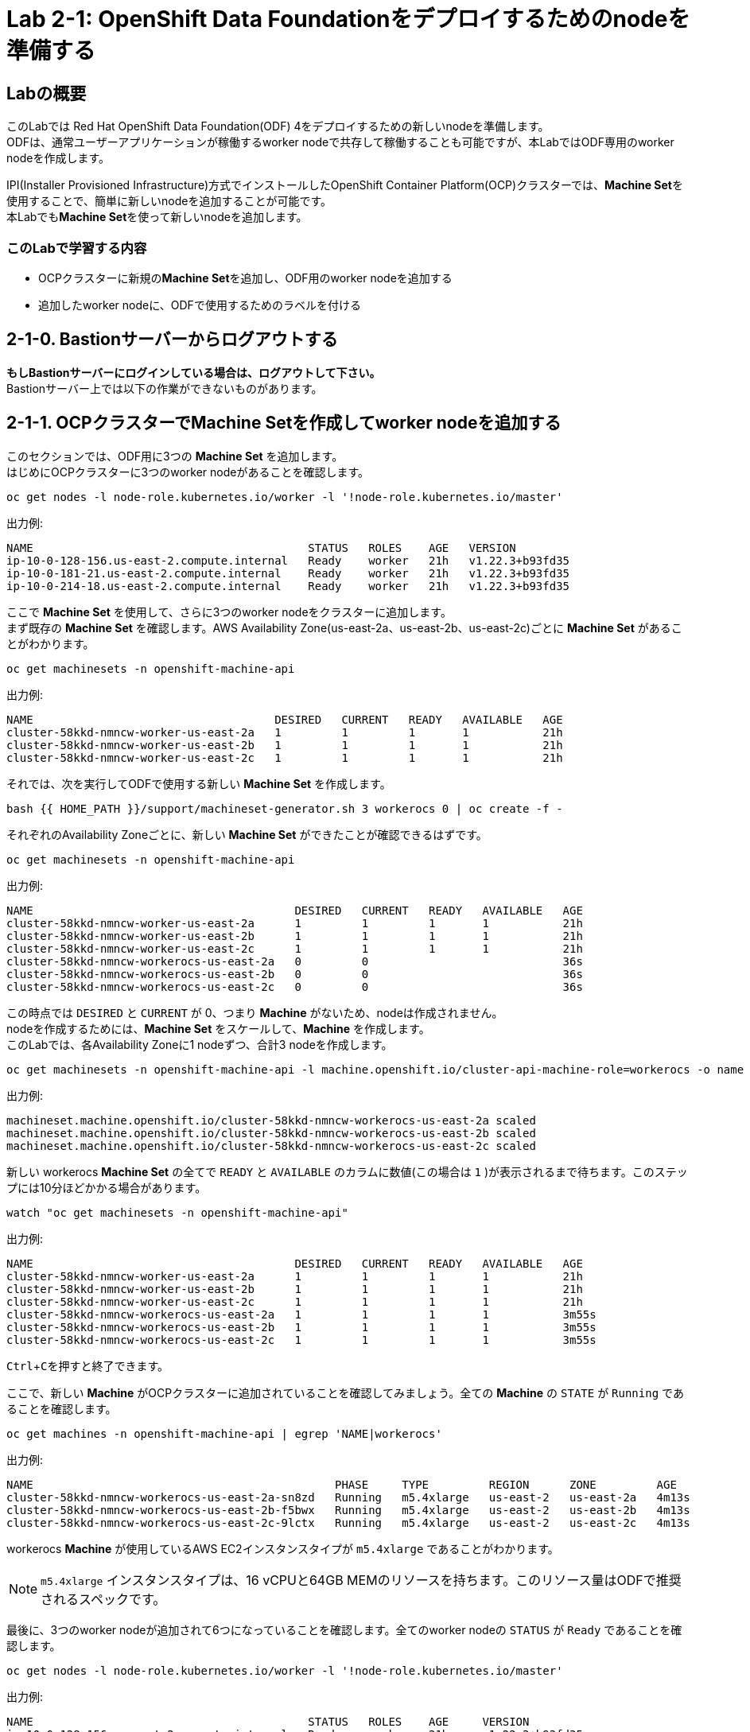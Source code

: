 // Activate experimental attribute for Keyboard Shortcut keys
:experimental:

= Lab 2-1: OpenShift Data Foundationをデプロイするためのnodeを準備する

== Labの概要
このLabでは Red Hat OpenShift Data Foundation(ODF) 4をデプロイするための新しいnodeを準備します。 +
ODFは、通常ユーザーアプリケーションが稼働するworker nodeで共存して稼働することも可能ですが、本LabではODF専用のworker nodeを作成します。

IPI(Installer Provisioned Infrastructure)方式でインストールしたOpenShift Container Platform(OCP)クラスターでは、**Machine Set**を使用することで、簡単に新しいnodeを追加することが可能です。 +
本Labでも**Machine Set**を使って新しいnodeを追加します。

=== このLabで学習する内容

* OCPクラスターに新規の**Machine Set**を追加し、ODF用のworker nodeを追加する
* 追加したworker nodeに、ODFで使用するためのラベルを付ける


[[labexercises]]

== 2-1-0. Bastionサーバーからログアウトする

**もしBastionサーバーにログインしている場合は、ログアウトして下さい。** +
Bastionサーバー上では以下の作業ができないものがあります。

== 2-1-1. OCPクラスターでMachine Setを作成してworker nodeを追加する

このセクションでは、ODF用に3つの *Machine Set* を追加します。 +
はじめにOCPクラスターに3つのworker nodeがあることを確認します。

[source,role="execute"]
----
oc get nodes -l node-role.kubernetes.io/worker -l '!node-role.kubernetes.io/master'
----

.出力例:

----
NAME                                         STATUS   ROLES    AGE   VERSION
ip-10-0-128-156.us-east-2.compute.internal   Ready    worker   21h   v1.22.3+b93fd35
ip-10-0-181-21.us-east-2.compute.internal    Ready    worker   21h   v1.22.3+b93fd35
ip-10-0-214-18.us-east-2.compute.internal    Ready    worker   21h   v1.22.3+b93fd35
----

ここで *Machine Set* を使用して、さらに3つのworker nodeをクラスターに追加します。 +
まず既存の *Machine Set* を確認します。AWS Availability Zone(us-east-2a、us-east-2b、us-east-2c)ごとに *Machine Set* があることがわかります。

[source,role="execute"]
----
oc get machinesets -n openshift-machine-api
----

.出力例:

----
NAME                                    DESIRED   CURRENT   READY   AVAILABLE   AGE
cluster-58kkd-nmncw-worker-us-east-2a   1         1         1       1           21h
cluster-58kkd-nmncw-worker-us-east-2b   1         1         1       1           21h
cluster-58kkd-nmncw-worker-us-east-2c   1         1         1       1           21h
----

それでは、次を実行してODFで使用する新しい *Machine Set* を作成します。

[source,role="execute"]
----
bash {{ HOME_PATH }}/support/machineset-generator.sh 3 workerocs 0 | oc create -f -
----

それぞれのAvailability Zoneごとに、新しい *Machine Set* ができたことが確認できるはずです。

[source,role="execute"]
----
oc get machinesets -n openshift-machine-api
----

.出力例:

----
NAME                                       DESIRED   CURRENT   READY   AVAILABLE   AGE
cluster-58kkd-nmncw-worker-us-east-2a      1         1         1       1           21h
cluster-58kkd-nmncw-worker-us-east-2b      1         1         1       1           21h
cluster-58kkd-nmncw-worker-us-east-2c      1         1         1       1           21h
cluster-58kkd-nmncw-workerocs-us-east-2a   0         0                             36s
cluster-58kkd-nmncw-workerocs-us-east-2b   0         0                             36s
cluster-58kkd-nmncw-workerocs-us-east-2c   0         0                             36s
----

この時点では `DESIRED` と `CURRENT` が 0、つまり *Machine* がないため、nodeは作成されません。 +
nodeを作成するためには、*Machine Set* をスケールして、*Machine* を作成します。 +
このLabでは、各Availability Zoneに1 nodeずつ、合計3 nodeを作成します。

[source,role="execute"]
----
oc get machinesets -n openshift-machine-api -l machine.openshift.io/cluster-api-machine-role=workerocs -o name | xargs oc scale -n openshift-machine-api --replicas=1
----

.出力例:

----
machineset.machine.openshift.io/cluster-58kkd-nmncw-workerocs-us-east-2a scaled
machineset.machine.openshift.io/cluster-58kkd-nmncw-workerocs-us-east-2b scaled
machineset.machine.openshift.io/cluster-58kkd-nmncw-workerocs-us-east-2c scaled
----

新しい workerocs *Machine Set* の全てで `READY` と `AVAILABLE` のカラムに数値(この場合は `1` )が表示されるまで待ちます。このステップには10分ほどかかる場合があります。

[source,role="execute"]
----
watch "oc get machinesets -n openshift-machine-api"
----

.出力例:

----
NAME                                       DESIRED   CURRENT   READY   AVAILABLE   AGE
cluster-58kkd-nmncw-worker-us-east-2a      1         1         1       1           21h
cluster-58kkd-nmncw-worker-us-east-2b      1         1         1       1           21h
cluster-58kkd-nmncw-worker-us-east-2c      1         1         1       1           21h
cluster-58kkd-nmncw-workerocs-us-east-2a   1         1         1       1           3m55s
cluster-58kkd-nmncw-workerocs-us-east-2b   1         1         1       1           3m55s
cluster-58kkd-nmncw-workerocs-us-east-2c   1         1         1       1           3m55s
----
kbd:[Ctrl+C]を押すと終了できます。

ここで、新しい *Machine* がOCPクラスターに追加されていることを確認してみましょう。全ての *Machine* の `STATE` が `Running` であることを確認します。

[source,role="execute"]
----
oc get machines -n openshift-machine-api | egrep 'NAME|workerocs'
----

.出力例:

----
NAME                                             PHASE     TYPE         REGION      ZONE         AGE
cluster-58kkd-nmncw-workerocs-us-east-2a-sn8zd   Running   m5.4xlarge   us-east-2   us-east-2a   4m13s
cluster-58kkd-nmncw-workerocs-us-east-2b-f5bwx   Running   m5.4xlarge   us-east-2   us-east-2b   4m13s
cluster-58kkd-nmncw-workerocs-us-east-2c-9lctx   Running   m5.4xlarge   us-east-2   us-east-2c   4m13s
----

workerocs *Machine* が使用しているAWS EC2インスタンスタイプが `m5.4xlarge` であることがわかります。

NOTE: `m5.4xlarge` インスタンスタイプは、16 vCPUと64GB MEMのリソースを持ちます。このリソース量はODFで推奨されるスペックです。 +

最後に、3つのworker nodeが追加されて6つになっていることを確認します。全てのworker nodeの `STATUS` が `Ready` であることを確認します。

[source,role="execute"]
----
oc get nodes -l node-role.kubernetes.io/worker -l '!node-role.kubernetes.io/master'
----
.出力例:
----
NAME                                         STATUS   ROLES    AGE     VERSION
ip-10-0-128-156.us-east-2.compute.internal   Ready    worker   21h     v1.22.3+b93fd35
ip-10-0-157-232.us-east-2.compute.internal   Ready    worker   2m18s   v1.22.3+b93fd35
ip-10-0-171-65.us-east-2.compute.internal    Ready    worker   2m14s   v1.22.3+b93fd35
ip-10-0-181-21.us-east-2.compute.internal    Ready    worker   21h     v1.22.3+b93fd35
ip-10-0-206-84.us-east-2.compute.internal    Ready    worker   2m17s   v1.22.3+b93fd35
ip-10-0-214-18.us-east-2.compute.internal    Ready    worker   21h     v1.22.3+b93fd35
----

以上で、worker nodeの追加ができました。

NOTE: UPI(User Provisioned Infrastructure)方式でインストールしたOCPクラスターでは、Machine SetおよびMachineは利用できません。その場合は手作業でクラスターにnodeを追加して下さい。

== 2-1-2. 追加したworker nodeにODFで使用するためのラベルを付ける

ODFを稼働させるnodeには、`cluster.ocs.openshift.io/openshift-storage` という特定のラベルが付いている必要があります。 +
後段のLabで学習する、"ODF Operator"によって様々なODFを構成するPodがデプロイされますが、これらのPodはこのラベルが付いているnodeで稼働するようになっているためです。

新しいworker nodeに、`cluster.ocs.openshift.io/openshift-storage` のラベルを付けます。

[source,role="execute"]
----
oc label $(oc get node -l 'role=storage-node','topology.kubernetes.io/zone=us-east-2a' -o name) cluster.ocs.openshift.io/openshift-storage=""
oc label $(oc get node -l 'role=storage-node','topology.kubernetes.io/zone=us-east-2b' -o name) cluster.ocs.openshift.io/openshift-storage=""
oc label $(oc get node -l 'role=storage-node','topology.kubernetes.io/zone=us-east-2c' -o name) cluster.ocs.openshift.io/openshift-storage=""
----

ODF用のラベルが付いていることを確認してみましょう。

[source,role="execute"]
----
oc get nodes -l cluster.ocs.openshift.io/openshift-storage=
----
.出力例:
----
NAME                                         STATUS   ROLES    AGE     VERSION
ip-10-0-157-232.us-east-2.compute.internal   Ready    worker   4m10s   v1.22.3+b93fd35
ip-10-0-171-65.us-east-2.compute.internal    Ready    worker   4m6s    v1.22.3+b93fd35
ip-10-0-206-84.us-east-2.compute.internal    Ready    worker   4m9s    v1.22.3+b93fd35
----

---
以上で、「Lab 2-1: OpenShift Data Foundationをデプロイするためのnodeを準備する」は完了です。 +
次は link:ocs4-2[Lab 2-2: ODFクラスターを作成する] に進みます。

